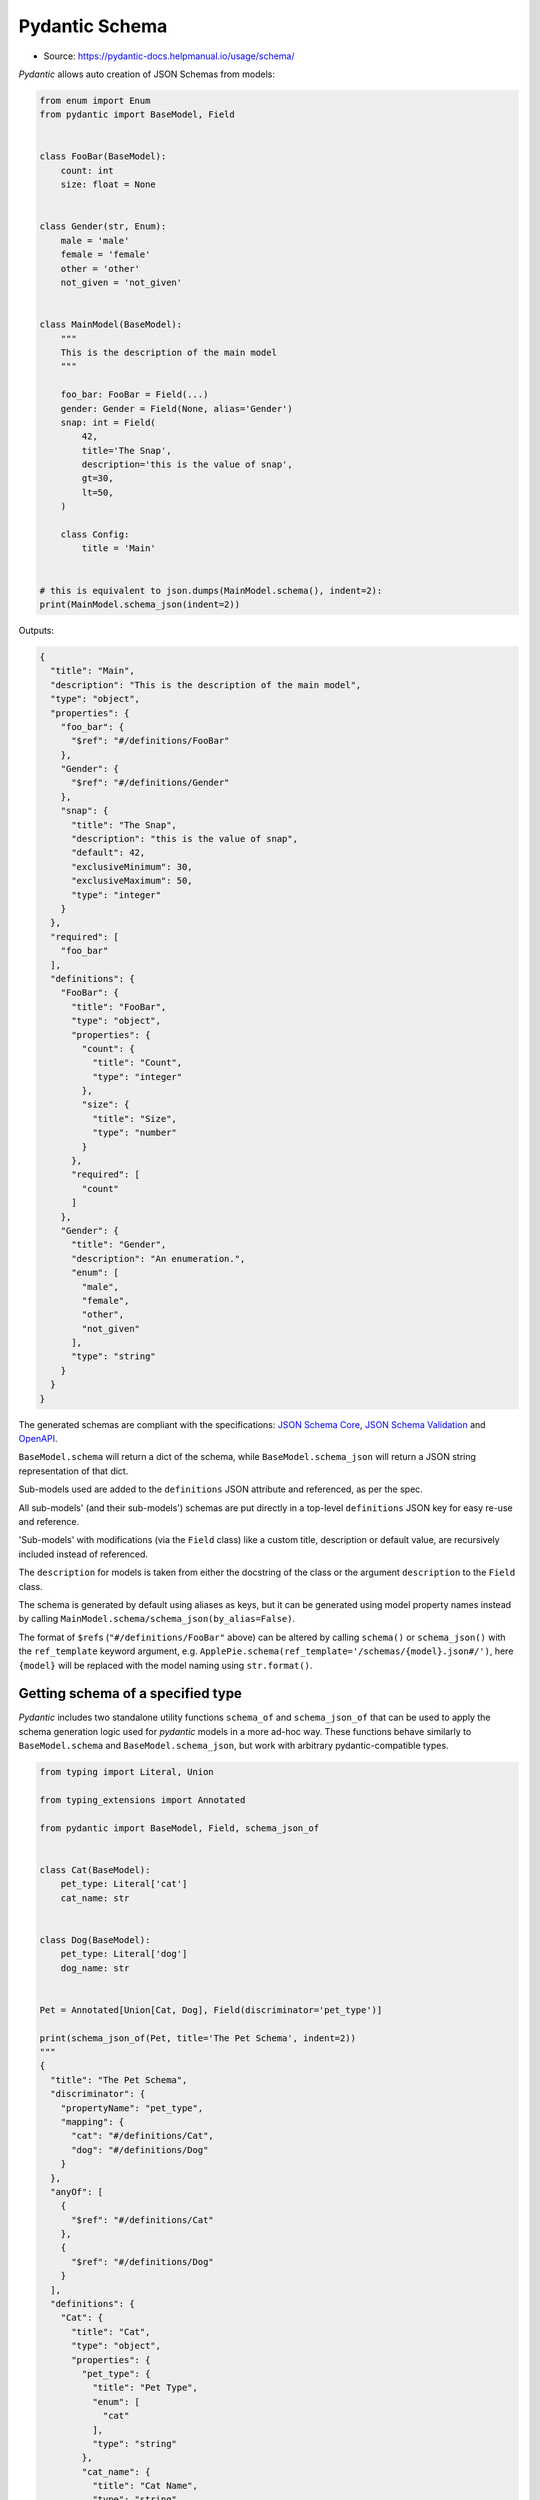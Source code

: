 Pydantic Schema
===============
* Source: https://pydantic-docs.helpmanual.io/usage/schema/


*Pydantic* allows auto creation of JSON Schemas from models:

.. code-block:: python

    from enum import Enum
    from pydantic import BaseModel, Field


    class FooBar(BaseModel):
        count: int
        size: float = None


    class Gender(str, Enum):
        male = 'male'
        female = 'female'
        other = 'other'
        not_given = 'not_given'


    class MainModel(BaseModel):
        """
        This is the description of the main model
        """

        foo_bar: FooBar = Field(...)
        gender: Gender = Field(None, alias='Gender')
        snap: int = Field(
            42,
            title='The Snap',
            description='this is the value of snap',
            gt=30,
            lt=50,
        )

        class Config:
            title = 'Main'


    # this is equivalent to json.dumps(MainModel.schema(), indent=2):
    print(MainModel.schema_json(indent=2))


Outputs:

.. code-block:: json

    {
      "title": "Main",
      "description": "This is the description of the main model",
      "type": "object",
      "properties": {
        "foo_bar": {
          "$ref": "#/definitions/FooBar"
        },
        "Gender": {
          "$ref": "#/definitions/Gender"
        },
        "snap": {
          "title": "The Snap",
          "description": "this is the value of snap",
          "default": 42,
          "exclusiveMinimum": 30,
          "exclusiveMaximum": 50,
          "type": "integer"
        }
      },
      "required": [
        "foo_bar"
      ],
      "definitions": {
        "FooBar": {
          "title": "FooBar",
          "type": "object",
          "properties": {
            "count": {
              "title": "Count",
              "type": "integer"
            },
            "size": {
              "title": "Size",
              "type": "number"
            }
          },
          "required": [
            "count"
          ]
        },
        "Gender": {
          "title": "Gender",
          "description": "An enumeration.",
          "enum": [
            "male",
            "female",
            "other",
            "not_given"
          ],
          "type": "string"
        }
      }
    }


The generated schemas are compliant with the specifications: `JSON
Schema Core <https://json-schema.org/latest/json-schema-core.html>`__,
`JSON Schema
Validation <https://json-schema.org/latest/json-schema-validation.html>`__
and `OpenAPI <https://github.com/OAI/OpenAPI-Specification>`__.

``BaseModel.schema`` will return a dict of the schema, while
``BaseModel.schema_json`` will return a JSON string representation of
that dict.

Sub-models used are added to the ``definitions`` JSON attribute and
referenced, as per the spec.

All sub-models' (and their sub-models') schemas are put directly in a
top-level ``definitions`` JSON key for easy re-use and reference.

'Sub-models' with modifications (via the ``Field`` class) like a custom
title, description or default value, are recursively included instead of
referenced.

The ``description`` for models is taken from either the docstring of the
class or the argument ``description`` to the ``Field`` class.

The schema is generated by default using aliases as keys, but it can be
generated using model property names instead by calling
``MainModel.schema/schema_json(by_alias=False)``.

The format of ``$ref``\ s (``"#/definitions/FooBar"`` above) can be
altered by calling ``schema()`` or ``schema_json()`` with the
``ref_template`` keyword argument,
e.g. ``ApplePie.schema(ref_template='/schemas/{model}.json#/')``, here
``{model}`` will be replaced with the model naming using
``str.format()``.


Getting schema of a specified type
----------------------------------
*Pydantic* includes two standalone utility functions ``schema_of`` and
``schema_json_of`` that can be used to apply the schema generation logic
used for *pydantic* models in a more ad-hoc way. These functions behave
similarly to ``BaseModel.schema`` and ``BaseModel.schema_json``, but
work with arbitrary pydantic-compatible types.

.. code-block:: python

    from typing import Literal, Union

    from typing_extensions import Annotated

    from pydantic import BaseModel, Field, schema_json_of


    class Cat(BaseModel):
        pet_type: Literal['cat']
        cat_name: str


    class Dog(BaseModel):
        pet_type: Literal['dog']
        dog_name: str


    Pet = Annotated[Union[Cat, Dog], Field(discriminator='pet_type')]

    print(schema_json_of(Pet, title='The Pet Schema', indent=2))
    """
    {
      "title": "The Pet Schema",
      "discriminator": {
        "propertyName": "pet_type",
        "mapping": {
          "cat": "#/definitions/Cat",
          "dog": "#/definitions/Dog"
        }
      },
      "anyOf": [
        {
          "$ref": "#/definitions/Cat"
        },
        {
          "$ref": "#/definitions/Dog"
        }
      ],
      "definitions": {
        "Cat": {
          "title": "Cat",
          "type": "object",
          "properties": {
            "pet_type": {
              "title": "Pet Type",
              "enum": [
                "cat"
              ],
              "type": "string"
            },
            "cat_name": {
              "title": "Cat Name",
              "type": "string"
            }
          },
          "required": [
            "pet_type",
            "cat_name"
          ]
        },
        "Dog": {
          "title": "Dog",
          "type": "object",
          "properties": {
            "pet_type": {
              "title": "Pet Type",
              "enum": [
                "dog"
              ],
              "type": "string"
            },
            "dog_name": {
              "title": "Dog Name",
              "type": "string"
            }
          },
          "required": [
            "pet_type",
            "dog_name"
          ]
        }
      }
    }
    """


Field customization
-------------------
Optionally, the ``Field`` function can be used to provide extra
information about the field and validations. It has the following
arguments:

* ``default``: (a positional argument) the default value of the field.
   Since the ``Field`` replaces the field's default, this first argument
   can be used to set the default. Use ellipsis (``...``) to indicate
   the field is required.

* ``default_factory``: a zero-argument callable that will be called
   when a default value is needed for this field. Among other purposes,
   this can be used to set dynamic default values. It is forbidden to
   set both ``default`` and ``default_factory``.

* ``alias``: the public name of the field

* ``title``: if omitted, ``field_name.title()`` is used

* ``description``: if omitted and the annotation is a sub-model, the
   docstring of the sub-model will be used

* ``exclude``: exclude this field when dumping (``.dict`` and
   ``.json``) the instance. The exact syntax and configuration options
   are described in details in the `exporting models
   section <exporting_models.md#advanced-include-and-exclude>`__.

* ``include``: include (only) this field when dumping (``.dict`` and
   ``.json``) the instance. The exact syntax and configuration options
   are described in details in the `exporting models
   section <exporting_models.md#advanced-include-and-exclude>`__.

* ``const``: this argument *must* be the same as the field's default
   value if present.

* ``gt``: for numeric values (``int``, ``float``, ``Decimal``), adds a
   validation of 'greater than' and an annotation of
   ``exclusiveMinimum`` to the JSON Schema

* ``ge``: for numeric values, this adds a validation of 'greater than
   or equal' and an annotation of ``minimum`` to the JSON Schema

* ``lt``: for numeric values, this adds a validation of 'less than' and
   an annotation of ``exclusiveMaximum`` to the JSON Schema

* ``le``: for numeric values, this adds a validation of 'less than or
   equal' and an annotation of ``maximum`` to the JSON Schema

* ``multiple_of``: for numeric values, this adds a validation of 'a
   multiple of' and an annotation of ``multipleOf`` to the JSON Schema

* ``max_digits``: for ``Decimal`` values, this adds a validation to
   have a maximum number of digits within the decimal. It does not
   include a zero before the decimal point or trailing decimal zeroes.

* ``decimal_places``: for ``Decimal`` values, this adds a validation to
   have at most a number of decimal places allowed. It does not include
   trailing decimal zeroes.

* ``min_items``: for list values, this adds a corresponding validation
   and an annotation of ``minItems`` to the JSON Schema

* ``max_items``: for list values, this adds a corresponding validation
   and an annotation of ``maxItems`` to the JSON Schema

* ``unique_items``: for list values, this adds a corresponding
   validation and an annotation of ``uniqueItems`` to the JSON Schema

* ``min_length``: for string values, this adds a corresponding
   validation and an annotation of ``minLength`` to the JSON Schema

* ``max_length``: for string values, this adds a corresponding
   validation and an annotation of ``maxLength`` to the JSON Schema

* ``allow_mutation``: a boolean which defaults to ``True``. When False,
   the field raises a ``TypeError`` if the field is assigned on an
   instance. The model config must set ``validate_assignment`` to
   ``True`` for this check to be performed.

* ``regex``: for string values, this adds a Regular Expression
   validation generated from the passed string and an annotation of
   ``pattern`` to the JSON Schema

   *pydantic* validates strings using ``re.match``, which
   treats regular expressions as implicitly anchored at the beginning.
   On the contrary, JSON Schema validators treat the ``pattern`` keyword
   as implicitly unanchored, more like what ``re.search`` does.

  For interoperability, depending on your desired behavior,
  either explicitly anchor your regular expressions with `^`
  (e.g. `^foo` to match any string starting with `foo`),
  or explicitly allow an arbitrary prefix with `.*?`
  (e.g. `.*?foo` to match any string containing the substring `foo`).

  See [#1631](https://github.com/samuelcolvin/pydantic/issues/1631)
  for a discussion of possible changes to *pydantic* behavior in **v2**.

* ``repr``: a boolean which defaults to ``True``. When False, the field
   shall be hidden from the object representation.

* ``**`` any other keyword arguments (e.g. ``examples``) will be added
   verbatim to the field's schema

Instead of using ``Field``, the ``fields`` property of `the Config
class <model_config.md>`__ can be used to set all of the arguments above
except ``default``.


Unenforced Field constraints
----------------------------
If *pydantic* finds constraints which are not being enforced, an error
will be raised. If you want to force the constraint to appear in the
schema, even though it's not being checked upon parsing, you can use
variadic arguments to ``Field()`` with the raw schema attribute name:

.. code-block:: python

    from pydantic import BaseModel, Field, PositiveInt

    try:
        # this won't work since PositiveInt takes precedence over the
        # constraints defined in Field meaning they're ignored
        class Model(BaseModel):
            foo: PositiveInt = Field(..., lt=10)
    except ValueError as e:
        print(e)
        """
        On field "foo" the following field constraints are set but not enforced:
        lt.
        For more details see https://pydantic-
        docs.helpmanual.io/usage/schema/#unenforced-field-constraints
        """


    # but you can set the schema attribute directly:
    # (Note: here exclusiveMaximum will not be enforce)
    class Model(BaseModel):
        foo: PositiveInt = Field(..., exclusiveMaximum=10)


    print(Model.schema())
    """
    {
        'title': 'Model',
        'type': 'object',
        'properties': {
            'foo': {
                'title': 'Foo',
                'exclusiveMaximum': 10,
                'exclusiveMinimum': 0,
                'type': 'integer',
            },
        },
        'required': ['foo'],
    }
    """


    # if you find yourself needing this, an alternative is to declare
    # the constraints in Field (or you could use conint())
    # here both constraints will be enforced:
    class Model(BaseModel):
        # Here both constraints will be applied and the schema
        # will be generated correctly
        foo: int = Field(..., gt=0, lt=10)


    print(Model.schema())
    """
    {
        'title': 'Model',
        'type': 'object',
        'properties': {
            'foo': {
                'title': 'Foo',
                'exclusiveMinimum': 0,
                'exclusiveMaximum': 10,
                'type': 'integer',
            },
        },
        'required': ['foo'],
    }
    """


typing.Annotated Fields
-----------------------
Rather than assigning a ``Field`` value, it can be specified in the type
hint with ``typing.Annotated``:

.. code-block:: python

    from uuid import uuid4

    from pydantic import BaseModel, Field
    from typing_extensions import Annotated


    class Foo(BaseModel):
        id: Annotated[str, Field(default_factory=lambda: uuid4().hex)]
        name: Annotated[str, Field(max_length=256)] = 'Bar'

``Field`` can only be supplied once per field - an error will be raised
if used in ``Annotated`` and as the assigned value. Defaults can be set
outside ``Annotated`` as the assigned value or with
``Field.default_factory`` inside ``Annotated`` - the ``Field.default``
argument is not supported inside ``Annotated``.

For versions of Python prior to 3.9, ``typing_extensions.Annotated`` can
be used.


Modifying schema in custom fields
---------------------------------
Custom field types can customise the schema generated for them using the
``__modify_schema__`` class method; see `Custom Data
Types <types.md#custom-data-types>`__ for more details.

``__modify_schema__`` can also take a ``field`` argument which will have
type ``Optional[ModelField]``. *pydantic* will inspect the signature of
``__modify_schema__`` to determine whether the ``field`` argument should
be included.

.. code-block:: python

    from typing import Optional

    from pydantic import BaseModel, Field
    from pydantic.fields import ModelField


    class RestrictedAlphabetStr(str):
        @classmethod
        def __get_validators__(cls):
            yield cls.validate

        @classmethod
        def validate(cls, value, field: ModelField):
            alphabet = field.field_info.extra['alphabet']
            if any(c not in alphabet for c in value):
                raise ValueError(f'{value!r} is not restricted to {alphabet!r}')
            return cls(value)

        @classmethod
        def __modify_schema__(cls, field_schema, field: Optional[ModelField]):
            if field:
                alphabet = field.field_info.extra['alphabet']
                field_schema['examples'] = [c * 3 for c in alphabet]


    class MyModel(BaseModel):
        value: RestrictedAlphabetStr = Field(alphabet='ABC')


    print(MyModel.schema_json(indent=2))


Outputs:

.. code-block:: json

    {
      "title": "MyModel",
      "type": "object",
      "properties": {
        "value": {
          "title": "Value",
          "alphabet": "ABC",
          "examples": [
            "AAA",
            "BBB",
            "CCC"
          ],
          "type": "string"
        }
      },
      "required": [
        "value"
      ]
    }


JSON Schema Types
-----------------
Types, custom field types, and constraints (like ``max_length``) are
mapped to the corresponding spec formats in the following priority order
(when there is an equivalent available):

1. `JSON Schema
   Core <http://json-schema.org/latest/json-schema-core.html#rfc.section.4.3.1>`__
2. `JSON Schema
   Validation <http://json-schema.org/latest/json-schema-validation.html>`__
3. `OpenAPI Data
   Types <https://github.com/OAI/OpenAPI-Specification/blob/master/versions/3.0.2.md#data-types>`__
4. The standard ``format`` JSON field is used to define *pydantic*
   extensions for more complex ``string`` sub-types.

The field schema mapping from Python / *pydantic* to JSON Schema is done
as follows:

`Schema mappings <https://pydantic-docs.helpmanual.io/usage/schema/#json-schema-types>`_


Top-level schema generation
---------------------------
You can also generate a top-level JSON Schema that only includes a list
of models and related sub-models in its ``definitions``:

.. code-block:: python

    import json
    from pydantic import BaseModel
    from pydantic.schema import schema


    class Foo(BaseModel):
        a: str = None


    class Model(BaseModel):
        b: Foo


    class Bar(BaseModel):
        c: int


    top_level_schema = schema([Model, Bar], title='My Schema')
    print(json.dumps(top_level_schema, indent=2))


Outputs:

.. code-block:: json

    {
      "title": "My Schema",
      "definitions": {
        "Foo": {
          "title": "Foo",
          "type": "object",
          "properties": {
            "a": {
              "title": "A",
              "type": "string"
            }
          }
        },
        "Model": {
          "title": "Model",
          "type": "object",
          "properties": {
            "b": {
              "$ref": "#/definitions/Foo"
            }
          },
          "required": [
            "b"
          ]
        },
        "Bar": {
          "title": "Bar",
          "type": "object",
          "properties": {
            "c": {
              "title": "C",
              "type": "integer"
            }
          },
          "required": [
            "c"
          ]
        }
      }
    }
